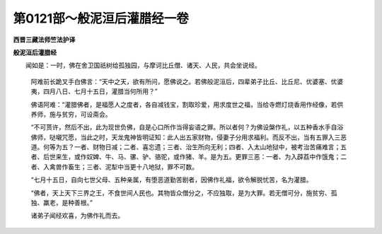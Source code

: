第0121部～般泥洹后灌腊经一卷
================================

**西晋三藏法师竺法护译**

**般泥洹后灌腊经**


　　闻如是：一时，佛在舍卫国祇树给孤独园，与摩诃比丘僧、诸天、人民，共会坐说经。

      　　阿难前长跪叉手白佛言：“天中之天，欲有所问，愿佛说之。若佛般泥洹后，四辈弟子比丘、比丘尼、优婆塞、优婆夷，四月八日、七月十五日，灌腊当何所用？”

      　　佛语阿难：“灌腊佛者，是福愿人之度者，各自减钱宝，割取珍爱，用求度世之福，当给寺燃灯烧香用作经像，若供养师，施与贫穷，可设斋会。

      　　“不可贳许，然后不出，此为现世负佛，自是心口所作当得妄语之罪。所以者何？为佛设槃作礼，以五种香水手自浴佛师，哒嚫咒愿，当此之时，天龙鬼神皆明证知：此人出五家财物，侵妻子分用求福利。而反不出，当有五罪入三恶道。何等为五？一者、财物日减；二者、喜忘遗；三者、治生所向无利；四者、入太山地狱中，被考治苦痛难言；五者、后世来生，或作奴婢、牛、马、骡、驴、骆驼，或作猪、羊。是为五。更罪三恶：一者、为入薜荔中作饿鬼；二者、入禽兽作畜生；三者、泥犁中当更十八地狱，罪不可数。

      　　“七月十五日，自向七世父母、五种亲属，有堕恶道勤苦剧者，因佛作礼福，欲令解脱忧苦，名为灌腊。

      　　“佛者，天上天下三界之王，不食世间人民也。其物皆众僧分之，不应独取，是为大罪。若无僧可分，施贫穷、孤独、羸老，是种善根。”

      　　诸弟子闻经欢喜，为佛作礼而去。
